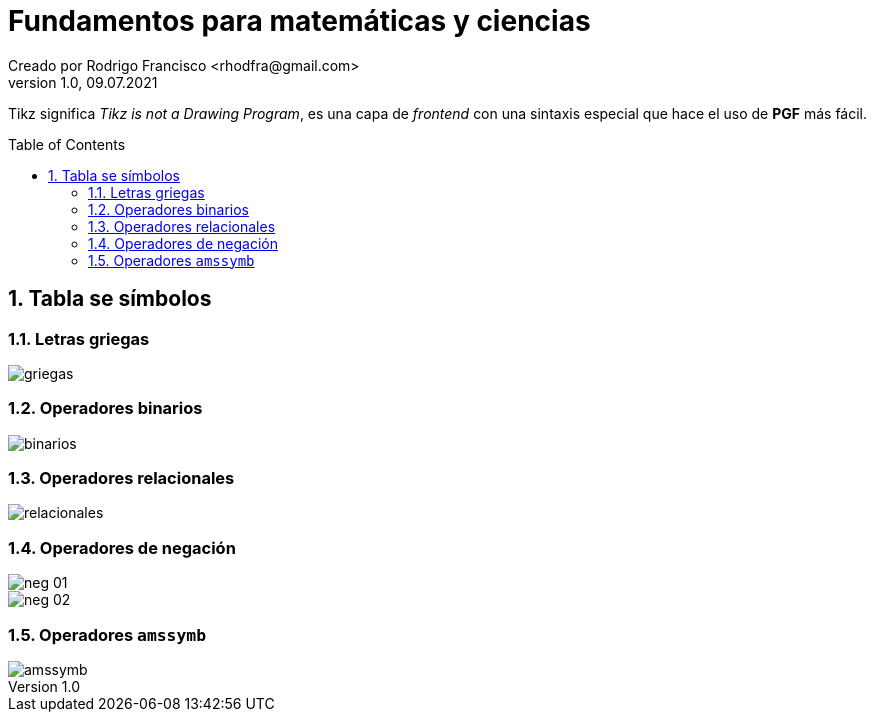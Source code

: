 = Fundamentos para matemáticas y ciencias
Creado por Rodrigo Francisco <rhodfra@gmail.com>
Version 1.0, 09.07.2021
:sectnums: 
:toc: 
:toc-placement!:
:imagesdir: ./README.assets/ 
:source-highlighter: pygments
// Iconos para entorno local
ifndef::env-github[:icons: font]

// Iconos para entorno github
ifdef::env-github[]
:caution-caption: :fire:
:important-caption: :exclamation:
:note-caption: :paperclip:
:tip-caption: :bulb:
:warning-caption: :warning:
endif::[]
Tikz significa _Tikz is not a Drawing Program_, es una capa de _frontend_ con
una sintaxis especial que hace el uso de *PGF* más fácil.


toc::[]

//a. Ecuaciones y símbolos matemáticos
//b. Matrices
//c. Algoritmos y pseudocódigo

//TODO:- Revisar página 64 libro

== Tabla se símbolos

=== Letras griegas

image:griegas.png[]


=== Operadores binarios

image::binarios.png[]

=== Operadores relacionales

image::relacionales.png[]

=== Operadores de negación
image::neg-01.png[]

image::neg-02.png[]

=== Operadores `amssymb`

image::amssymb.png[]
